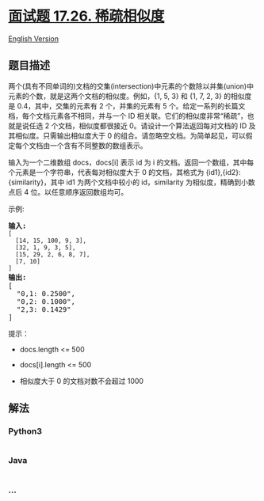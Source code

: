 * [[https://leetcode-cn.com/problems/sparse-similarity-lcci][面试题
17.26. 稀疏相似度]]
  :PROPERTIES:
  :CUSTOM_ID: 面试题-17.26.-稀疏相似度
  :END:
[[./lcci/17.26.Sparse Similarity/README_EN.org][English Version]]

** 题目描述
   :PROPERTIES:
   :CUSTOM_ID: 题目描述
   :END:

#+begin_html
  <!-- 这里写题目描述 -->
#+end_html

#+begin_html
  <p>
#+end_html

两个(具有不同单词的)文档的交集(intersection)中元素的个数除以并集(union)中元素的个数，就是这两个文档的相似度。例如，{1,
5, 3} 和 {1, 7, 2, 3} 的相似度是 0.4，其中，交集的元素有 2
个，并集的元素有 5
个。给定一系列的长篇文档，每个文档元素各不相同，并与一个 ID
相关联。它们的相似度非常“稀疏”，也就是说任选 2 个文档，相似度都很接近
0。请设计一个算法返回每对文档的 ID 及其相似度。只需输出相似度大于 0
的组合。请忽略空文档。为简单起见，可以假定每个文档由一个含有不同整数的数组表示。

#+begin_html
  </p>
#+end_html

#+begin_html
  <p>
#+end_html

输入为一个二维数组 docs，docs[i] 表示 id 为 i
的文档。返回一个数组，其中每个元素是一个字符串，代表每对相似度大于 0
的文档，其格式为 {id1},{id2}: {similarity}，其中 id1 为两个文档中较小的
id，similarity 为相似度，精确到小数点后 4 位。以任意顺序返回数组均可。

#+begin_html
  </p>
#+end_html

#+begin_html
  <p>
#+end_html

示例:

#+begin_html
  </p>
#+end_html

#+begin_html
  <pre><strong>输入:</strong> 
  <code>[
  &nbsp; [14, 15, 100, 9, 3],
  &nbsp; [32, 1, 9, 3, 5],
  &nbsp; [15, 29, 2, 6, 8, 7],
  &nbsp; [7, 10]
  ]</code>
  <strong>输出:</strong>
  [
  &nbsp; &quot;0,1: 0.2500&quot;,
  &nbsp; &quot;0,2: 0.1000&quot;,
  &nbsp; &quot;2,3: 0.1429&quot;
  ]</pre>
#+end_html

#+begin_html
  <p>
#+end_html

提示：

#+begin_html
  </p>
#+end_html

#+begin_html
  <ul>
#+end_html

#+begin_html
  <li>
#+end_html

docs.length <= 500

#+begin_html
  </li>
#+end_html

#+begin_html
  <li>
#+end_html

docs[i].length <= 500

#+begin_html
  </li>
#+end_html

#+begin_html
  <li>
#+end_html

相似度大于 0 的文档对数不会超过 1000

#+begin_html
  </li>
#+end_html

#+begin_html
  </ul>
#+end_html

** 解法
   :PROPERTIES:
   :CUSTOM_ID: 解法
   :END:

#+begin_html
  <!-- 这里可写通用的实现逻辑 -->
#+end_html

#+begin_html
  <!-- tabs:start -->
#+end_html

*** *Python3*
    :PROPERTIES:
    :CUSTOM_ID: python3
    :END:

#+begin_html
  <!-- 这里可写当前语言的特殊实现逻辑 -->
#+end_html

#+begin_src python
#+end_src

*** *Java*
    :PROPERTIES:
    :CUSTOM_ID: java
    :END:

#+begin_html
  <!-- 这里可写当前语言的特殊实现逻辑 -->
#+end_html

#+begin_src java
#+end_src

*** *...*
    :PROPERTIES:
    :CUSTOM_ID: section
    :END:
#+begin_example
#+end_example

#+begin_html
  <!-- tabs:end -->
#+end_html
